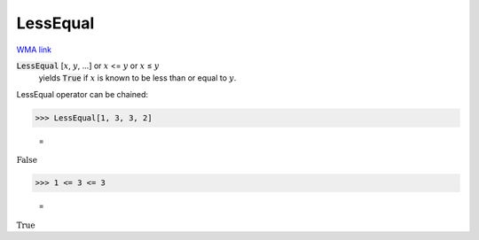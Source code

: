 LessEqual
=========

`WMA link <https://reference.wolfram.com/language/ref/LessEqual.html>`_


:code:`LessEqual` [:math:`x`, :math:`y`, ...] or :math:`x` <= :math:`y` or :math:`x` ≤ :math:`y`
    yields :code:`True`  if :math:`x` is known to be less than or equal to :math:`y`.





LessEqual operator can be chained:

>>> LessEqual[1, 3, 3, 2]

    =
:math:`\text{False}`


>>> 1 <= 3 <= 3

    =
:math:`\text{True}`


